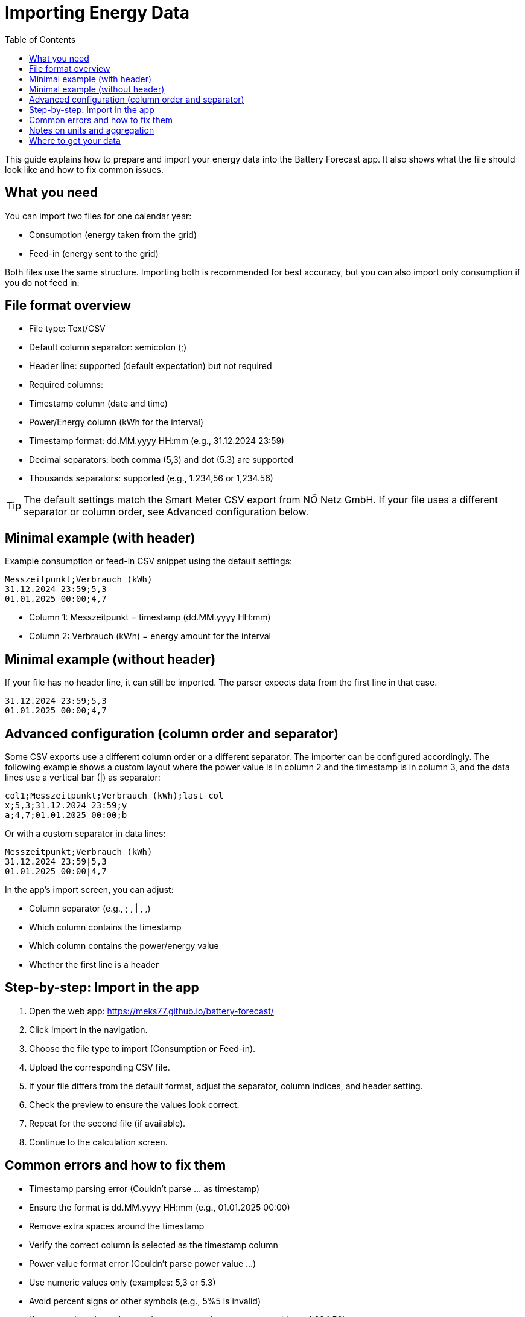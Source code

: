 = Importing Energy Data
:toc: left
:icons: font

This guide explains how to prepare and import your energy data into the Battery Forecast app. It also shows what the file should look like and how to fix common issues.

== What you need

You can import two files for one calendar year:

- Consumption (energy taken from the grid)
- Feed-in (energy sent to the grid)

Both files use the same structure. Importing both is recommended for best accuracy, but you can also import only consumption if you do not feed in.

== File format overview

- File type: Text/CSV
- Default column separator: semicolon (;)
- Header line: supported (default expectation) but not required
- Required columns:
  - Timestamp column (date and time)
  - Power/Energy column (kWh for the interval)
- Timestamp format: dd.MM.yyyy HH:mm (e.g., 31.12.2024 23:59)
- Decimal separators: both comma (5,3) and dot (5.3) are supported
- Thousands separators: supported (e.g., 1.234,56 or 1,234.56)

TIP: The default settings match the Smart Meter CSV export from NÖ Netz GmbH. If your file uses a different separator or column order, see Advanced configuration below.

== Minimal example (with header)

Example consumption or feed-in CSV snippet using the default settings:

----
Messzeitpunkt;Verbrauch (kWh)
31.12.2024 23:59;5,3
01.01.2025 00:00;4,7
----

- Column 1: Messzeitpunkt = timestamp (dd.MM.yyyy HH:mm)
- Column 2: Verbrauch (kWh) = energy amount for the interval

== Minimal example (without header)

If your file has no header line, it can still be imported. The parser expects data from the first line in that case.

----
31.12.2024 23:59;5,3
01.01.2025 00:00;4,7
----

== Advanced configuration (column order and separator)

Some CSV exports use a different column order or a different separator. The importer can be configured accordingly. The following example shows a custom layout where the power value is in column 2 and the timestamp is in column 3, and the data lines use a vertical bar (|) as separator:

----
col1;Messzeitpunkt;Verbrauch (kWh);last col
x;5,3;31.12.2024 23:59;y
a;4,7;01.01.2025 00:00;b
----

Or with a custom separator in data lines:

----
Messzeitpunkt;Verbrauch (kWh)
31.12.2024 23:59|5,3
01.01.2025 00:00|4,7
----

In the app’s import screen, you can adjust:

- Column separator (e.g., ; , | , ,)
- Which column contains the timestamp
- Which column contains the power/energy value
- Whether the first line is a header

== Step-by-step: Import in the app

1. Open the web app: https://meks77.github.io/battery-forecast/
2. Click Import in the navigation.
3. Choose the file type to import (Consumption or Feed-in).
4. Upload the corresponding CSV file.
5. If your file differs from the default format, adjust the separator, column indices, and header setting.
6. Check the preview to ensure the values look correct.
7. Repeat for the second file (if available).
8. Continue to the calculation screen.

== Common errors and how to fix them

- Timestamp parsing error (Couldn’t parse … as timestamp)
  - Ensure the format is dd.MM.yyyy HH:mm (e.g., 01.01.2025 00:00)
  - Remove extra spaces around the timestamp
  - Verify the correct column is selected as the timestamp column

- Power value format error (Couldn’t parse power value …)
  - Use numeric values only (examples: 5,3 or 5.3)
  - Avoid percent signs or other symbols (e.g., 5%5 is invalid)
  - If your numbers have thousands separators, they are supported (e.g., 1.234,56)
  - Verify the correct column is selected as the power/energy column

- Column index out of range
  - Adjust the column indices to valid positions present in the file

- Empty or header-only file
  - The importer will accept it but there will be 0 rows to import. Provide a file with data lines.

== Notes on units and aggregation

- The power/energy column represents energy for the interval in kWh (as exported by typical smart meter CSVs).
- The app aggregates your original data for the analysis period and uses it together with your battery and tariff settings to compute savings and statistics.

== Where to get your data

- NÖ Netz GmbH Smart Meter portal: Export your consumption and feed-in data as CSV for the desired year. The default importer settings are designed for this export format.

If your provider’s CSV differs, use the Advanced configuration during import to adapt column order and separator.
